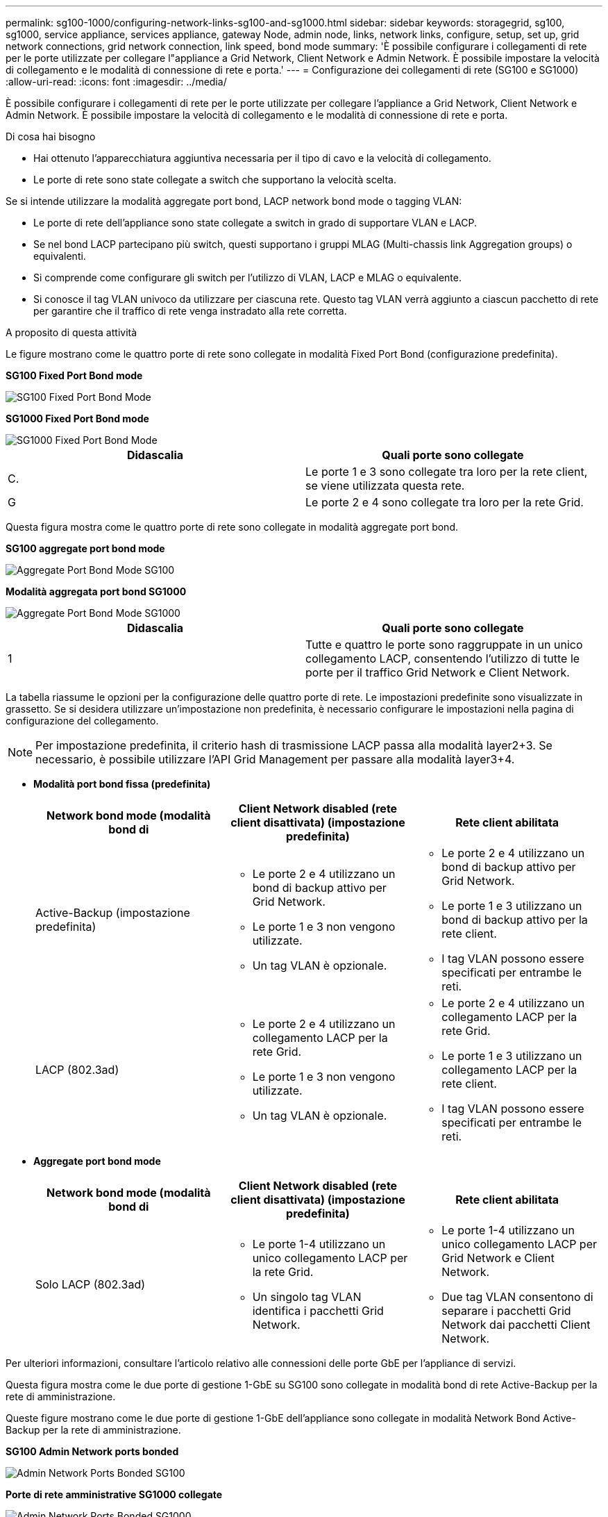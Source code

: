 ---
permalink: sg100-1000/configuring-network-links-sg100-and-sg1000.html 
sidebar: sidebar 
keywords: storagegrid, sg100, sg1000, service appliance, services appliance, gateway Node, admin node, links, network links, configure, setup, set up, grid network connections, grid network connection, link speed, bond mode 
summary: 'È possibile configurare i collegamenti di rete per le porte utilizzate per collegare l"appliance a Grid Network, Client Network e Admin Network. È possibile impostare la velocità di collegamento e le modalità di connessione di rete e porta.' 
---
= Configurazione dei collegamenti di rete (SG100 e SG1000)
:allow-uri-read: 
:icons: font
:imagesdir: ../media/


[role="lead"]
È possibile configurare i collegamenti di rete per le porte utilizzate per collegare l'appliance a Grid Network, Client Network e Admin Network. È possibile impostare la velocità di collegamento e le modalità di connessione di rete e porta.

.Di cosa hai bisogno
* Hai ottenuto l'apparecchiatura aggiuntiva necessaria per il tipo di cavo e la velocità di collegamento.
* Le porte di rete sono state collegate a switch che supportano la velocità scelta.


Se si intende utilizzare la modalità aggregate port bond, LACP network bond mode o tagging VLAN:

* Le porte di rete dell'appliance sono state collegate a switch in grado di supportare VLAN e LACP.
* Se nel bond LACP partecipano più switch, questi supportano i gruppi MLAG (Multi-chassis link Aggregation groups) o equivalenti.
* Si comprende come configurare gli switch per l'utilizzo di VLAN, LACP e MLAG o equivalente.
* Si conosce il tag VLAN univoco da utilizzare per ciascuna rete. Questo tag VLAN verrà aggiunto a ciascun pacchetto di rete per garantire che il traffico di rete venga instradato alla rete corretta.


.A proposito di questa attività
Le figure mostrano come le quattro porte di rete sono collegate in modalità Fixed Port Bond (configurazione predefinita).

*SG100 Fixed Port Bond mode*

image::../media/sg100_fixed_port_draft.png[SG100 Fixed Port Bond Mode]

*SG1000 Fixed Port Bond mode*

image::../media/sg1000_fixed_port.png[SG1000 Fixed Port Bond Mode]

|===
| Didascalia | Quali porte sono collegate 


 a| 
C.
 a| 
Le porte 1 e 3 sono collegate tra loro per la rete client, se viene utilizzata questa rete.



 a| 
G
 a| 
Le porte 2 e 4 sono collegate tra loro per la rete Grid.

|===
Questa figura mostra come le quattro porte di rete sono collegate in modalità aggregate port bond.

*SG100 aggregate port bond mode*

image::../media/sg100_aggregate_ports.png[Aggregate Port Bond Mode SG100]

*Modalità aggregata port bond SG1000*

image::../media/sg1000_aggregate_ports.png[Aggregate Port Bond Mode SG1000]

|===
| Didascalia | Quali porte sono collegate 


 a| 
1
 a| 
Tutte e quattro le porte sono raggruppate in un unico collegamento LACP, consentendo l'utilizzo di tutte le porte per il traffico Grid Network e Client Network.

|===
La tabella riassume le opzioni per la configurazione delle quattro porte di rete. Le impostazioni predefinite sono visualizzate in grassetto. Se si desidera utilizzare un'impostazione non predefinita, è necessario configurare le impostazioni nella pagina di configurazione del collegamento.


NOTE: Per impostazione predefinita, il criterio hash di trasmissione LACP passa alla modalità layer2+3. Se necessario, è possibile utilizzare l'API Grid Management per passare alla modalità layer3+4.

* *Modalità port bond fissa (predefinita)*
+
|===
| Network bond mode (modalità bond di | Client Network disabled (rete client disattivata) (impostazione predefinita) | Rete client abilitata 


 a| 
Active-Backup (impostazione predefinita)
 a| 
** Le porte 2 e 4 utilizzano un bond di backup attivo per Grid Network.
** Le porte 1 e 3 non vengono utilizzate.
** Un tag VLAN è opzionale.

 a| 
** Le porte 2 e 4 utilizzano un bond di backup attivo per Grid Network.
** Le porte 1 e 3 utilizzano un bond di backup attivo per la rete client.
** I tag VLAN possono essere specificati per entrambe le reti.




 a| 
LACP (802.3ad)
 a| 
** Le porte 2 e 4 utilizzano un collegamento LACP per la rete Grid.
** Le porte 1 e 3 non vengono utilizzate.
** Un tag VLAN è opzionale.

 a| 
** Le porte 2 e 4 utilizzano un collegamento LACP per la rete Grid.
** Le porte 1 e 3 utilizzano un collegamento LACP per la rete client.
** I tag VLAN possono essere specificati per entrambe le reti.


|===
* *Aggregate port bond mode*
+
|===
| Network bond mode (modalità bond di | Client Network disabled (rete client disattivata) (impostazione predefinita) | Rete client abilitata 


 a| 
Solo LACP (802.3ad)
 a| 
** Le porte 1-4 utilizzano un unico collegamento LACP per la rete Grid.
** Un singolo tag VLAN identifica i pacchetti Grid Network.

 a| 
** Le porte 1-4 utilizzano un unico collegamento LACP per Grid Network e Client Network.
** Due tag VLAN consentono di separare i pacchetti Grid Network dai pacchetti Client Network.


|===


Per ulteriori informazioni, consultare l'articolo relativo alle connessioni delle porte GbE per l'appliance di servizi.

Questa figura mostra come le due porte di gestione 1-GbE su SG100 sono collegate in modalità bond di rete Active-Backup per la rete di amministrazione.

Queste figure mostrano come le due porte di gestione 1-GbE dell'appliance sono collegate in modalità Network Bond Active-Backup per la rete di amministrazione.

*SG100 Admin Network ports bonded*

image::../media/sg100_bonded_management_ports.png[Admin Network Ports Bonded SG100]

*Porte di rete amministrative SG1000 collegate*

image::../media/sg1000_bonded_management_ports.png[Admin Network Ports Bonded SG1000]

.Fasi
. Dalla barra dei menu del programma di installazione dell'appliance StorageGRID, fare clic su *Configura rete* > *Configurazione del collegamento*.
+
La pagina Network link Configuration (Configurazione collegamento di rete) visualizza un diagramma dell'appliance con le porte di rete e di gestione numerate.

+
*Porte SG100*

+
image::../media/sg100_configuring_network_ports.png[Connettori posteriori SG100]

+
*Porte SG1000*

+
image::../media/sg1000_configuring_network_ports.png[Porte SG1000]

+
La tabella link Status (Stato collegamento) elenca lo stato del collegamento e la velocità delle porte numerate (SG1000 visualizzato).

+
image::../media/sg1000_configuring_network_link_status.png[Stato del collegamento SG1000]

+
La prima volta che si accede a questa pagina:

+
** *Velocità di collegamento* impostata su *Auto*.
** *Port bond mode* è impostato su *Fixed*.
** *Network bond mode* è impostato su *Active-Backup* per Grid Network.
** L'opzione *Admin Network* (rete amministrativa) è attivata e la modalità Network bond (bond di rete) è impostata su *Independent* (indipendente).
** La *rete client* è disattivata.
+
image::../media/sg1000_network_link_configuration_fixed.png[Configurazione del collegamento di rete corretta]



. Selezionare la velocità di collegamento per le porte di rete dall'elenco a discesa *velocità di collegamento*.
+
Anche gli switch di rete utilizzati per la rete di rete e la rete client devono supportare ed essere configurati per questa velocità. È necessario utilizzare gli adattatori o i ricetrasmettitori appropriati per la velocità di collegamento configurata. Se possibile, utilizza la velocità di collegamento automatica perché questa opzione negozia sia la velocità di collegamento che la modalità FEC (Forward Error Correction) con il partner di collegamento.

. Attivare o disattivare le reti StorageGRID che si intende utilizzare.
+
La rete grid è obbligatoria. Non è possibile disattivare questa rete.

+
.. Se l'appliance non è connessa alla rete di amministrazione, deselezionare la casella di controllo *Enable network* (attiva rete) per la rete di amministrazione.
+
image::../media/admin_network_disabled.gif[Schermata che mostra la casella di controllo per attivare o disattivare la rete di amministrazione]

.. Se l'appliance è connessa alla rete client, selezionare la casella di controllo *Enable network* (attiva rete) per la rete client.
+
Vengono visualizzate le impostazioni di rete client per le porte NIC dati.



. Fare riferimento alla tabella e configurare la modalità Port bond e la modalità Network bond.
+
Questo esempio mostra:

+
** *Aggregate* e *LACP* selezionati per le reti Grid e Client. È necessario specificare un tag VLAN univoco per ciascuna rete. È possibile selezionare valori compresi tra 0 e 4095.
** *Active-Backup* selezionato per la rete di amministrazione.
+
image::../media/sg1000_network_link_configuration_aggregate.png[Aggregato Network link Configuration]



. Una volta selezionate le opzioni desiderate, fare clic su *Save* (Salva).
+

NOTE: La connessione potrebbe andare persa se sono state apportate modifiche alla rete o al collegamento tramite il quale si è connessi. Se la connessione non viene riconnessa entro 1 minuto, immettere nuovamente l'URL del programma di installazione dell'appliance StorageGRID utilizzando uno degli altri indirizzi IP assegnati all'appliance: +
`*https://_services_appliance_IP_:8443*`



.Informazioni correlate
xref:obtaining-additional-equipment-and-tools-sg100-and-sg1000.adoc[Ottenere apparecchiature e strumenti aggiuntivi (SG100 e SG1000)]
